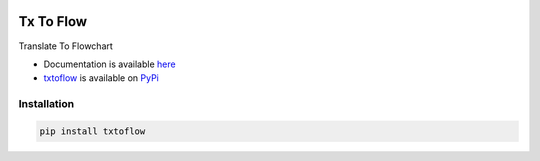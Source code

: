 .. image:: https://gitlab.com/krishkasula/txtoflow/badges/master/pipeline.svg?style=flat-square
.. image:: https://img.shields.io/pypi/dm/txtoflow?label=downloads%20%28no%20mirrors%29&style=flat-square
.. image:: https://img.shields.io/pypi/dw/txtoflow?label=&style=flat-square
.. image:: https://img.shields.io/pypi/dd/txtoflow?label=&style=flat-square

Tx To Flow
----------

Translate To Flowchart

* Documentation is available `here <https://krishvk.gitlab.io/txtoflow/index.html>`_
* `txtoflow <https://gitlab.com/krishkasula/txtoflow>`_ is available on `PyPi <https://pypi.org/project/txtoflow/>`_

Installation
============

.. code::

    pip install txtoflow